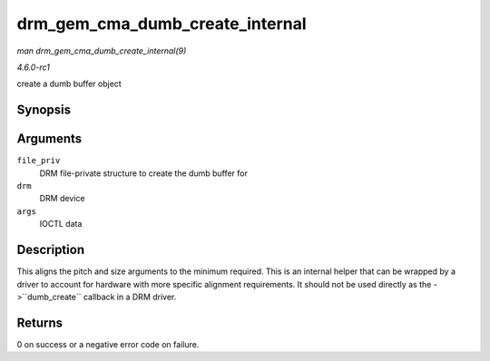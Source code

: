 
.. _API-drm-gem-cma-dumb-create-internal:

================================
drm_gem_cma_dumb_create_internal
================================

*man drm_gem_cma_dumb_create_internal(9)*

*4.6.0-rc1*

create a dumb buffer object


Synopsis
========

.. c:function:: int drm_gem_cma_dumb_create_internal( struct drm_file * file_priv, struct drm_device * drm, struct drm_mode_create_dumb * args )

Arguments
=========

``file_priv``
    DRM file-private structure to create the dumb buffer for

``drm``
    DRM device

``args``
    IOCTL data


Description
===========

This aligns the pitch and size arguments to the minimum required. This is an internal helper that can be wrapped by a driver to account for hardware with more specific alignment
requirements. It should not be used directly as the ->``dumb_create`` callback in a DRM driver.


Returns
=======

0 on success or a negative error code on failure.
